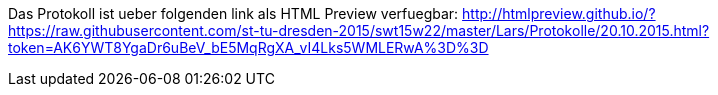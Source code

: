 Das Protokoll ist ueber folgenden link als HTML Preview verfuegbar:
http://htmlpreview.github.io/?https://raw.githubusercontent.com/st-tu-dresden-2015/swt15w22/master/Lars/Protokolle/20.10.2015.html?token=AK6YWT8YgaDr6uBeV_bE5MqRgXA_vI4Lks5WMLERwA%3D%3D
